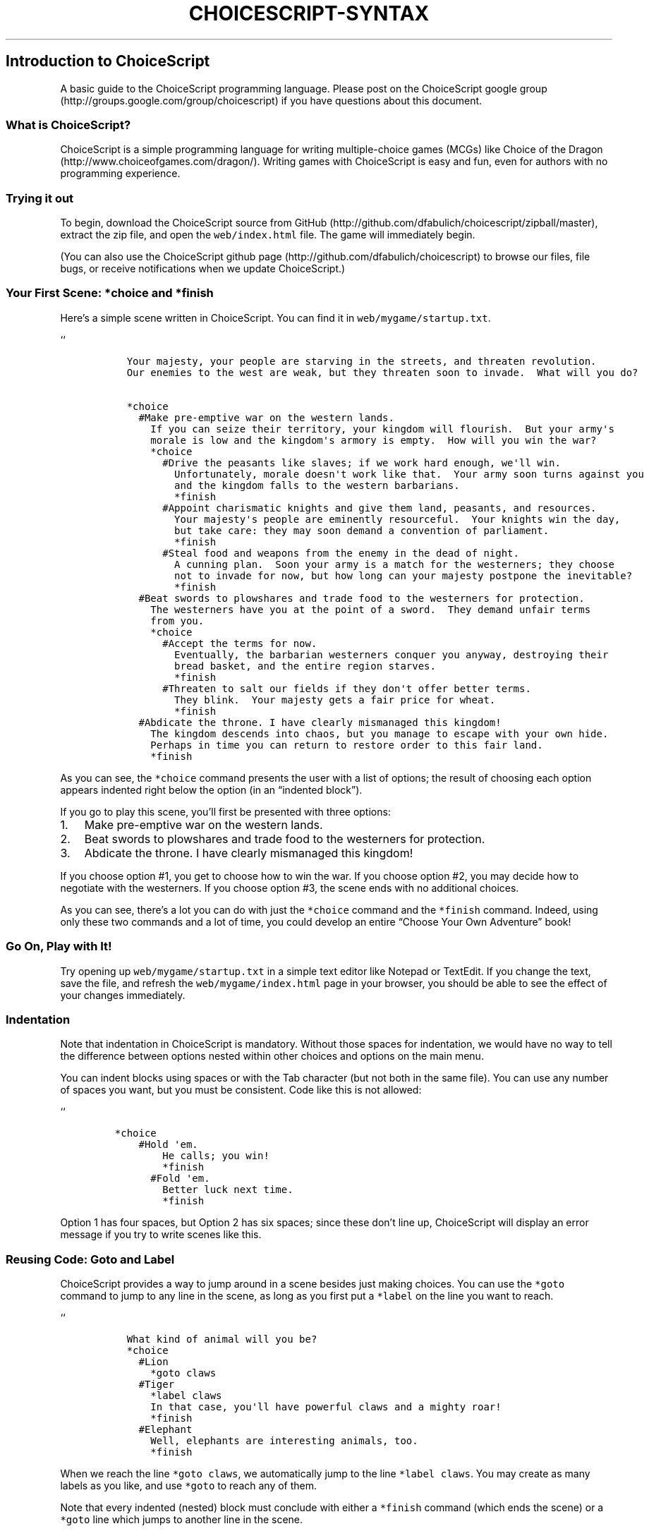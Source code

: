 .TH CHOICESCRIPT-SYNTAX 1 "" "" "About the ChoiceScript Language"
.SH Introduction to ChoiceScript
.PP
A basic guide to the ChoiceScript programming language.
Please post on the ChoiceScript google
group (http://groups.google.com/group/choicescript) if you have
questions about this document.
.SS What is ChoiceScript?
.PP
ChoiceScript is a simple programming language for writing
multiple-choice games (MCGs) like Choice of the
Dragon (http://www.choiceofgames.com/dragon/).
Writing games with ChoiceScript is easy and fun, even for authors with
no programming experience.
.SS Trying it out
.PP
To begin, download the ChoiceScript source from
GitHub (http://github.com/dfabulich/choicescript/zipball/master),
extract the zip file, and open the \f[C]web/index.html\f[] file.
The game will immediately begin.
.PP
(You can also use the ChoiceScript github
page (http://github.com/dfabulich/choicescript) to browse our files,
file bugs, or receive notifications when we update ChoiceScript.)
.SS Your First Scene: \f[C]*choice\f[] and \f[C]*finish\f[]
.PP
Here's a simple scene written in ChoiceScript.
You can find it in \f[C]web/mygame/startup.txt\f[].
.PP
``
.IP
.nf
\f[C]
\ \ Your\ majesty,\ your\ people\ are\ starving\ in\ the\ streets,\ and\ threaten\ revolution.
\ \ Our\ enemies\ to\ the\ west\ are\ weak,\ but\ they\ threaten\ soon\ to\ invade.\ \ What\ will\ you\ do?

\ \ *choice
\ \ \ \ #Make\ pre-emptive\ war\ on\ the\ western\ lands.
\ \ \ \ \ \ If\ you\ can\ seize\ their\ territory,\ your\ kingdom\ will\ flourish.\ \ But\ your\ army\[aq]s
\ \ \ \ \ \ morale\ is\ low\ and\ the\ kingdom\[aq]s\ armory\ is\ empty.\ \ How\ will\ you\ win\ the\ war?
\ \ \ \ \ \ *choice
\ \ \ \ \ \ \ \ #Drive\ the\ peasants\ like\ slaves;\ if\ we\ work\ hard\ enough,\ we\[aq]ll\ win.
\ \ \ \ \ \ \ \ \ \ Unfortunately,\ morale\ doesn\[aq]t\ work\ like\ that.\ \ Your\ army\ soon\ turns\ against\ you
\ \ \ \ \ \ \ \ \ \ and\ the\ kingdom\ falls\ to\ the\ western\ barbarians.
\ \ \ \ \ \ \ \ \ \ *finish
\ \ \ \ \ \ \ \ #Appoint\ charismatic\ knights\ and\ give\ them\ land,\ peasants,\ and\ resources.
\ \ \ \ \ \ \ \ \ \ Your\ majesty\[aq]s\ people\ are\ eminently\ resourceful.\ \ Your\ knights\ win\ the\ day,
\ \ \ \ \ \ \ \ \ \ but\ take\ care:\ they\ may\ soon\ demand\ a\ convention\ of\ parliament.
\ \ \ \ \ \ \ \ \ \ *finish
\ \ \ \ \ \ \ \ #Steal\ food\ and\ weapons\ from\ the\ enemy\ in\ the\ dead\ of\ night.
\ \ \ \ \ \ \ \ \ \ A\ cunning\ plan.\ \ Soon\ your\ army\ is\ a\ match\ for\ the\ westerners;\ they\ choose
\ \ \ \ \ \ \ \ \ \ not\ to\ invade\ for\ now,\ but\ how\ long\ can\ your\ majesty\ postpone\ the\ inevitable?
\ \ \ \ \ \ \ \ \ \ *finish
\ \ \ \ #Beat\ swords\ to\ plowshares\ and\ trade\ food\ to\ the\ westerners\ for\ protection.
\ \ \ \ \ \ The\ westerners\ have\ you\ at\ the\ point\ of\ a\ sword.\ \ They\ demand\ unfair\ terms
\ \ \ \ \ \ from\ you.
\ \ \ \ \ \ *choice
\ \ \ \ \ \ \ \ #Accept\ the\ terms\ for\ now.
\ \ \ \ \ \ \ \ \ \ Eventually,\ the\ barbarian\ westerners\ conquer\ you\ anyway,\ destroying\ their
\ \ \ \ \ \ \ \ \ \ bread\ basket,\ and\ the\ entire\ region\ starves.
\ \ \ \ \ \ \ \ \ \ *finish
\ \ \ \ \ \ \ \ #Threaten\ to\ salt\ our\ fields\ if\ they\ don\[aq]t\ offer\ better\ terms.
\ \ \ \ \ \ \ \ \ \ They\ blink.\ \ Your\ majesty\ gets\ a\ fair\ price\ for\ wheat.
\ \ \ \ \ \ \ \ \ \ *finish
\ \ \ \ #Abdicate\ the\ throne.\ I\ have\ clearly\ mismanaged\ this\ kingdom!
\ \ \ \ \ \ The\ kingdom\ descends\ into\ chaos,\ but\ you\ manage\ to\ escape\ with\ your\ own\ hide.
\ \ \ \ \ \ Perhaps\ in\ time\ you\ can\ return\ to\ restore\ order\ to\ this\ fair\ land.
\ \ \ \ \ \ *finish
\f[]
.fi
.PP
As you can see, the \f[C]*choice\f[] command presents the user with a
list of options; the result of choosing each option appears indented
right below the option (in an “indented block”).
.PP
If you go to play this scene, you'll first be presented with three
options:
.IP "1." 3
Make pre-emptive war on the western lands.
.IP "2." 3
Beat swords to plowshares and trade food to the westerners for
protection.
.IP "3." 3
Abdicate the throne.
I have clearly mismanaged this kingdom!
.PP
If you choose option #1, you get to choose how to win the war.
If you choose option #2, you may decide how to negotiate with the
westerners.
If you choose option #3, the scene ends with no additional choices.
.PP
As you can see, there's a lot you can do with just the \f[C]*choice\f[]
command and the \f[C]*finish\f[] command.
Indeed, using only these two commands and a lot of time, you could
develop an entire “Choose Your Own Adventure” book!
.SS Go On, Play with It!
.PP
Try opening up \f[C]web/mygame/startup.txt\f[] in a simple text editor
like Notepad or TextEdit.
If you change the text, save the file, and refresh the
\f[C]web/mygame/index.html\f[] page in your browser, you should be able
to see the effect of your changes immediately.
.SS Indentation
.PP
Note that indentation in ChoiceScript is mandatory.
Without those spaces for indentation, we would have no way to tell the
difference between options nested within other choices and options on
the main menu.
.PP
You can indent blocks using spaces or with the Tab character (but not
both in the same file).
You can use any number of spaces you want, but you must be consistent.
Code like this is not allowed:
.PP
``
.IP
.nf
\f[C]
*choice
\ \ \ \ #Hold\ \[aq]em.
\ \ \ \ \ \ \ \ He\ calls;\ you\ win!
\ \ \ \ \ \ \ \ *finish
\ \ \ \ \ \ #Fold\ \[aq]em.
\ \ \ \ \ \ \ \ Better\ luck\ next\ time.
\ \ \ \ \ \ \ \ *finish
\f[]
.fi
.PP
Option 1 has four spaces, but Option 2 has six spaces; since these don't
line up, ChoiceScript will display an error message if you try to write
scenes like this.
.SS Reusing Code: Goto and Label
.PP
ChoiceScript provides a way to jump around in a scene besides just
making choices.
You can use the \f[C]*goto\f[] command to jump to any line in the scene,
as long as you first put a \f[C]*label\f[] on the line you want to
reach.
.PP
``
.IP
.nf
\f[C]
\ \ What\ kind\ of\ animal\ will\ you\ be?
\ \ *choice
\ \ \ \ #Lion
\ \ \ \ \ \ *goto\ claws
\ \ \ \ #Tiger
\ \ \ \ \ \ *label\ claws
\ \ \ \ \ \ In\ that\ case,\ you\[aq]ll\ have\ powerful\ claws\ and\ a\ mighty\ roar!
\ \ \ \ \ \ *finish
\ \ \ \ #Elephant
\ \ \ \ \ \ Well,\ elephants\ are\ interesting\ animals,\ too.
\ \ \ \ \ \ *finish
\f[]
.fi
.PP
When we reach the line \f[C]*goto\ claws\f[], we automatically jump to
the line \f[C]*label\ claws\f[].
You may create as many labels as you like, and use \f[C]*goto\f[] to
reach any of them.
.PP
Note that every indented (nested) block must conclude with either a
\f[C]*finish\f[] command (which ends the scene) or a \f[C]*goto\f[] line
which jumps to another line in the scene.
.PP
(You can also reuse code with the \f[C]*goto_scene\f[] command,
described later in this document.)
.SS Setting and Checking Variables
.PP
In ChoiceScript, you can use variables to make scenes and decisions more
interesting than a “Choose Your Own Adventure” book.
.PP
To use a variable, you must begin by defining it and setting it, like
this:
.PP
``
.IP
.nf
\f[C]
\ \ *temp\ leadership
\ \ *set\ leadership\ 20
\f[]
.fi
.PP
\f[B]TODO: Discuss \f[C]*create\f[] vs. \f[C]*temp\f[].\f[] We will
probably remove the \f[C]*create\f[] command in the future, replacing it
with something in \f[C]mygame.js\f[]; we should document what the new
thing will be.
(The basic idea is that \f[C]*temp\f[] variables only last for the
current scene, whereas permanent variables persist through the entire
game.)
.PP
Once a variable has been set, you can check the value of the variable
like this:
.PP
``
.IP
.nf
\f[C]
\ \ #Run\ for\ class\ president
\ \ \ \ *if\ leadership\ >\ 15
\ \ \ \ \ \ You\ win\ the\ election.
\ \ \ \ \ \ *finish
\ \ \ \ You\ lose\ the\ election.
\ \ \ \ *finish
\f[]
.fi
.PP
In this case, leadership is just set to 20, so the player is sure to win
the election.
But you can choose to give the player a different amount of leadership
depending on the player's earlier choices.
Using variables, the player's earlier leadership choices can have an
effect on the story later in the game.
.PP
You can also add leadership points to the current number of leadership
points, like this:
.PP
``
.IP
.nf
\f[C]
\ \ *set\ leadership\ +20
\f[]
.fi
.PP
This would add 20 points to the player's current leadership score.
It's the same thing as writing \f[C]*set\ leadership\ leadership+20\f[].
You can also subtract points with “-”, multiply with “*” or divide with
“/”.
.PP
If you need to use multiple operators at once (e.g.
you need to do both division and addition), you must use parentheses,
like this: \f[C]*set\ honesty\ (leadership\ +\ manners)*2\f[].
You may not omit the paretheses, even though it's perfectly
understandable arithmetic:
\f[C]*set\ honesty\ leadership\ +\ manners\ /\ 2\f[].
.PP
You can also show the player's current leadership score by using
\f[C]${}\f[] (a dollar sign followed by curly braces), like this:
.PP
``
.IP
.nf
\f[C]
\ \ Your\ leadership\ score\ is:\ ${leadership}
\f[]
.fi
.PP
By the way, variables aren't just for numbers.
You can also put text in a variable by using quotation marks:
.PP
``
.IP
.nf
\f[C]
\ \ *set\ lover_name\ "Jamie"
\f[]
.fi
.SS Using \f[C]*else\f[] and \f[C]*elseif\f[] to Improve Readability
.PP
We can rewrite the leadership example above to use the \f[C]*else\f[]
command; this will make it easier to read.
.PP
``
.IP
.nf
\f[C]
\ \ #Run\ for\ class\ president
\ \ \ \ *if\ leadership\ >\ 15
\ \ \ \ \ \ You\ win\ the\ election.
\ \ \ \ \ \ *finish
\ \ \ \ *else
\ \ \ \ \ \ You\ lose\ the\ election.
\ \ \ \ \ \ *finish
\f[]
.fi
.PP
This does exactly the same thing as before, but using \f[C]*else\f[]
makes it clearer that only one of these two options is possible, just by
indenting the code.
.PP
You can also use the \f[C]*elseif\f[] command to define three possible
branches, like this:
.PP
``
.IP
.nf
\f[C]
\ \ #Run\ for\ class\ president
\ \ \ \ *if\ leadership\ >\ 25
\ \ \ \ \ \ You\ win\ the\ election\ by\ a\ landslide!
\ \ \ \ \ \ *finish
\ \ \ \ *elseif\ leadership\ >\ 15
\ \ \ \ \ \ You\ win\ the\ election,\ but\ just\ barely.
\ \ \ \ \ \ *finish
\ \ \ \ *else
\ \ \ \ \ \ You\ lose\ the\ election.
\ \ \ \ \ \ *finish
\f[]
.fi
.PP
You can also display variables on the stats screen, available when you
click the “Show Stats” button.
There's a lot to discuss there, see below for more details.
What Happens When We \f[C]*finish\f[]?
-------------------------------
.PP
When we \f[C]*finish\f[], we move on to the next scene in the game.
This is defined in a file called \f[C]mygame.js\f[].
Here's an example:
.IP
.nf
\f[C]
\ \ //\ Specify\ the\ list\ of\ scenes\ here,\ separated\ by\ commas,\ with\ no\ final\ comma

\ \ nav\ =\ new\ SceneNavigator([
\ \ \ \ \ \ "startup"
\ \ \ \ \ \ ,"animal"
\ \ \ \ \ \ ,"variables"
\ \ \ \ \ \ ,"ending"
\ \ \ \ \ \ ,"death"

\ \ ]);

\ \ //\ Specify\ the\ default\ starting\ stats\ here

\ \ stats\ =\ {
\ \ \ \ \ \ leadership:\ 50
\ \ \ \ \ \ ,strength:\ 50
\ \ };

\ \ //\ Specify\ the\ stats\ to\ use\ in\ debug\ mode

\ \ debugStats\ =\ {
\ \ \ \ \ \ leadership:\ 50
\ \ \ \ \ \ ,strength:\ 50
\ \ };

\ \ //\ or\ just\ use\ defaults
\ \ //\ debugStats\ =\ stats
\f[]
.fi
.PP
The first section defines the scene “navigator,” which describes how we
move from scene to scene.
If you \f[C]*finish\f[] in the “startup” scene, we'll move right ahead
to the “animal” scene, then the “variables” scene.
Finally, we reach the ending scene.
Here's an example ending scene:
.IP
.nf
\f[C]
\ \ This\ is\ the\ last\ scene!\ \ The\ game\ is\ over!

\ \ *ending
\f[]
.fi
.PP
That final \f[C]*ending\f[] command instructs the game to insert a “Play
Again” button at the end of the scene.
If you choose to “Play Again”, the game will begin again at the
“startup” scene.
.PP
\f[B]WARNING\f[]: mygame.js is likely to change considerably very soon.
It's currently the absolute minimum amount of code that could possibly
work; we'd like it to be in a nicer format that looks more like
ChoiceScript and less like JavaScript.
.PP
(Note that Choice of the Dragon doesn't even have a \f[C]mygame.js\f[]
file; that feature was developed after CotD was released.
You can see something similar in its \f[C]index.html\f[] file.)
.PP
You're not required to use \f[C]*finish\f[] to move on to the next
scene; you can also jump to any scene in the game using
\f[C]*goto_scene\f[].
Here's an example:
.IP
.nf
\f[C]
\ \ #Lift\ weights
\ \ \ \ *if\ strength\ >\ 15
\ \ \ \ \ \ You\ lift\ the\ weights.
\ \ \ \ \ \ *finish
\ \ \ \ You\ drop\ the\ weights\ and\ hurt\ yourself\ badly.\ \ You\ never\ recover.

\ \ \ \ *goto_scene\ death
\f[]
.fi
.PP
When this happens, we jump directly to the death scene.
This allows you to provide a standard “death” message without copying
and pasting all over the game.
.SS Examples
.PP
Here some example scenes from Choice of the Dragon.
Please don't copy their code without explicit permission from Choice of
Games.
.IP \[bu] 2
startup
.IP \[bu] 2
queenpolitics (http://www.choiceofgames.com/dragon/scenes/queenpolitics.txt)
.SS Using mygame.js to Create Variables
.PP
\f[C]*create\f[] is deprecated.
As we mentioned above, you may create a temporary variable with
\f[C]*temp\f[], but such a temporary variable only lasts for the current
vignette.
Once you transition into a new scene, a \f[C]*temp\f[] variable is
forgotten by game.
.PP
Instead, of \f[C]*create\f[], you should use mygame.js to define and
establish the baseline for variables that will be used in multiple
vignettes.
In the section that starts with \f[C]stats\ =\ {\f[], you should list
the variables and their starting value.
A very simple game's variable section might look like this:
.PP
\f[C]stats\ =\ {\f[]
.IP
.nf
\f[C]
\ \ \ \ leadership:\ 50
\ \ \ \ ,strength:\ 50
\ \ \ \ ,willpower:\ 1
\ \ \ \ ,wounds:\ 0
\ \ \ \ ,met_princess:\ false
\f[]
.fi
.PP
};
.PP
As you might have surmised, Leadership and Strength will be percentage
variables which start at 50; Willpower will be a numerical variable that
starts at 1, and Wounds at 0.
Met_princess will be a boolean that starts at false.
.PP
There is no limit to the number of variables you can create in
mygame.js.
Obviously, you should not have a variable in mygame.js and then use
\f[C]*temp\f[] to create one with the same name in a vignette.
.SS Let Us Host Your ChoiceScript Games
.PP
Have you finished writing a game?
Choice of Games encourages you to submit your finished ChoiceScript game
to
us (http://www.choiceofgames.com/make-your-own-games/let-us-host-your-choicescript-games/)
so that we can host it for you publicly; we'll give you a share of the
revenue your game produces.
.SH Advanced Choicescript
.SS More Commands
.IP \[bu] 2
\f[C]*image\f[]: This command inserts an image.
Place the image in the “mygame” folder, and type the name of the image
file, like this:
.RS 2
.PP
``
.IP
.nf
\f[C]
\ \ *image\ beauty.jpg
\f[]
.fi
.PP
If you like, you can specify the alignment ("left" or "right") after the
image name, like this:
.PP
``
.IP
.nf
\f[C]
\ \ *image\ beauty.jpg\ left
\f[]
.fi
.PP
By default, the image appears centered on a line by itself, but if you
align the image left or right, the text will flow around the image.
(In CSS terms, the image will "float" left or right.)
.RE
.IP \[bu] 2
\f[C]*comment\f[]: This command does nothing; any text you put after
\f[C]*comment\f[] will be ignored.
It\[aq]s helpful to put remarks in the text that only the author should
read.
.RS 2
.PP
``
.IP
.nf
\f[C]
\ \ *comment\ TODO\ We\ should\ make\ this\ scene\ more\ interesting!
\f[]
.fi
.RE
.IP \[bu] 2
\f[C]*page_break\f[]: Put in a "Next" button with no radio buttons.
The game will continue on the subsequent page.
.RS 2
.PP
``
.IP
.nf
\f[C]
\ \ You\ turn\ the\ corner\ slowly.\ \ Blood\ rushes\ through\ your\ ears.\ \ As\ you\ open\ the\ door...
\ \ *page_break
\ \ ...\ the\ masked\ murderer\ attacks!
\f[]
.fi
.RE
.IP \[bu] 2
\f[C]*line_break\f[]: Put just one line break in your text, like a
\f[C]<br>\f[] in HTML.
ChoiceScript automatically converts single line breaks to spaces, and
double line breaks to paragraphs.
.RS 2
.PP
``
.IP
.nf
\f[C]
\ \ So
\ \ this
\ \ is
\ \ all
\ \ one
\ \ line.

\ \ But\ this\ is\ a\ new\ paragraph.

\ \ And\ this
\ \ *line_break
\ \ is\ two\ lines.
\f[]
.fi
.PP
That code would display like this:
.RS
.PP
So this is all one line
.PP
But this is a new paragraph.
.PP
And this
.PD 0
.P
.PD
is two lines
.RE
.RE
.IP \[bu] 2
\f[C]*input_text\f[]: Provides a text box for the user to specify the
value of a variable, e.g.
the user\[aq]s name.
.RS 2
.PP
``
.IP
.nf
\f[C]
\ \ Please\ enter\ your\ name.
\ \ *input_text\ name

\ \ Your\ name\ is\ ${name}
\f[]
.fi
.RE
.IP \[bu] 2
\f[C]*input_number\f[]: Just like \f[C]*input_text\f[], but only numbers
are allowed in the text box.
Specify a variable name as well as a minimum and a maximum.
.RS 2
.PP
``
.IP
.nf
\f[C]
\ \ How\ many\ coins?
\ \ *input_text\ coins\ 0\ 30

\ \ You\ asked\ for\ ${coins}\ coins.
\f[]
.fi
.RE
.IP \[bu] 2
\f[C]*fake_choice\f[]: This convenience command behaves exactly like
\f[C]*choice\f[], but no commands are allowed in the body of the choice;
thus no \f[C]*goto\f[]/\f[C]*finish\f[] is required.
.RS 2
.PP
``
.IP
.nf
\f[C]
\ \ What\ color\ do\ you\ prefer?

\ \ *fake_choice
\ \ \ \ #Red
\ \ \ \ \ \ Red\ is\ the\ color\ of\ roses.
\ \ \ \ #Blue
\ \ \ \ \ \ Blue\ is\ the\ color\ of\ the\ sea.
\ \ \ \ #Green
\ \ \ \ \ \ Green\ is\ the\ color\ of\ spring.

\ \ What\ an\ excellent\ choice!\ \ And\ what\ flavor\ of\ ice\ cream\ would\ you\ like?

\ \ *fake_choice
\ \ \ \ #Vanilla
\ \ \ \ #Chocolate
\ \ \ \ #Strawberry

\ \ Mmm,\ delicious!
\ \ *finish
\f[]
.fi
.RE
.IP \[bu] 2
\f[C]*rand\f[]: Set a variable to a random number.
You set the minimum and maximum, we do the rest.
For example, this would set the variable \f[C]die_roll\f[] to a value
from 1 to 6 inclusive: ``
.RS 2
.IP
.nf
\f[C]
\ \ *rand\ die_roll\ 1\ 6
\f[]
.fi
.PP
Beware! It can be very hard to adequately test games that use
randomness.
.RE
.IP \[bu] 2
\f[C]*stat_chart\f[]: Use this command to create a table of stats,
suitable for displaying when the player clicks the "Show Stats" button.
This command is so complicated it deserves a page all by itself.
Customizing the ChoiceScript Stats
Screen (http://www.choiceofgames.com/blog/customizing-the-choicescript-stats-screen/)
.IP \[bu] 2
\f[C]*ending\f[]: Use this command to insert a "Play Again" button; when
the player clicks that button, all stats will reset and the game will
start over from the beginning.
(The \f[C]*ending\f[] command is very different from the
\f[C]*finish\f[] command; \f[C]*finish\f[] adds a "Next Chapter" button,
and does not reset anything.)
.IP \[bu] 2
\f[C]*share_this_game\f[]: Use this command to invite the player to
share your game on Facebook, Twitter, StumbleUpon, etc.
On iPhone/Android, \f[C]*share_this_game\f[] will invite the user to
rate/review the game.
Therefore, \f[B]be cautious in how you use this command.\f[] We
recommend using \f[C]*share_this_game\f[] at the end of the game, and
only when the player has reached a "good" ending.
Don\[aq]t use the command if the player has reached a "bad" ending (e.g.
if they have just died).
Players who reach good endings tend to give positive reviews; players
who reach bad endings tend to give negative reviews.
.SS Advanced Techniques
.PP
Labeled buttons: By default, \f[C]*finish\f[] buttons say "Next Chapter"
and \f[C]*page_break\f[] buttons say "Next".
You can make the button say something else, instead:
.PP
``
.IP
.nf
\f[C]
\ \ *page_break\ On\ with\ the\ show!
\ \ *finish\ The\ show\ is\ over!
\f[]
.fi
.PP
Conditional options: This advanced technique lets you show/hide some
options based on the player\[aq]s variables.
.PP
``
.IP
.nf
\f[C]
\ \ How\ will\ you\ handle\ this?
\ \ *choice
\ \ \ \ #Try\ to\ talk\ them\ out\ of\ it.
\ \ \ \ \ \ They\ cannot\ be\ dissuaded.
\ \ \ \ \ \ *finish
\ \ \ \ #Force\ them\ to\ relent.
\ \ \ \ \ \ They\ back\ down,\ for\ now.
\ \ \ \ \ \ *finish
\ \ \ \ *if\ (president)\ #Abuse\ my\ presidential\ powers\ to\ silence\ them
\ \ \ \ \ \ This\ works;\ you\ will\ never\ hear\ from\ them\ again.
\ \ \ \ \ \ *finish
\f[]
.fi
.PP
In this case, players have the option to abuse their presidential power
only if they are president; if they are not president, then the option
is completely hidden.
(Note that the parentheses around "president" are required.)
.PP
You can also use nested blocks of conditionals, but this technique is
pretty advanced; it\[aq]s hard to get the indentation exactly right.
.PP
``
.IP
.nf
\f[C]
\ \ *choice
\ \ \ \ #Rattle\ my\ saber.
\ \ \ \ \ \ They\ rattle\ back.
\ \ \ \ \ \ *finish
\ \ \ \ *if\ republican
\ \ \ \ \ \ *if\ president
\ \ \ \ \ \ \ \ #Declare\ open\ war.
\ \ \ \ \ \ \ \ \ \ Congress\ refuses\ to\ approve\ funding.
\ \ \ \ \ \ \ \ \ \ *finish
\ \ \ \ \ \ *else
\ \ \ \ \ \ \ \ #Ask\ other\ Republicans\ to\ help\ out.
\ \ \ \ \ \ \ \ \ \ Talk\ radio\ is\ on\ your\ side.
\ \ \ \ \ \ \ \ \ \ *finish
\ \ \ \ *else
\ \ \ \ \ \ *if\ president
\ \ \ \ \ \ \ \ #Work\ with\ the\ United\ Nations.
\ \ \ \ \ \ \ \ \ \ Russia\ vetoes\ your\ plan.
\ \ \ \ \ \ \ \ \ \ *finish
\ \ \ \ \ \ *else
\ \ \ \ \ \ \ \ #Ask\ other\ Democrats\ to\ help\ out.
\ \ \ \ \ \ \ \ \ \ They\ do\ their\ best,\ but\ the\ party\ is\ divided.
\ \ \ \ \ \ \ \ \ \ *finish
\f[]
.fi
.PP
Unselectable options: Instead of hiding options, you can disable
options, making them unselectable.
.PP
``
.IP
.nf
\f[C]
\ \ How\ will\ you\ handle\ this?
\ \ *choice
\ \ \ \ #Try\ to\ talk\ them\ out\ of\ it.
\ \ \ \ \ \ They\ cannot\ be\ dissuaded.
\ \ \ \ \ \ *finish
\ \ \ \ #Force\ them\ to\ relent.
\ \ \ \ \ \ They\ back\ down,\ for\ now.
\ \ \ \ \ \ *finish
\ \ \ \ *selectable_if\ (president)\ #Abuse\ my\ presidential\ powers\ to\ silence\ them
\ \ \ \ \ \ This\ works;\ you\ will\ never\ hear\ from\ them\ again.
\ \ \ \ \ \ *finish
\f[]
.fi
.PP
If you aren\[aq]t president, you\[aq]ll see the option to abuse
presidential power, but it will appear in grey; it won\[aq]t highlight
if you click on it.
This gives players a hint that if they play the game again, they might
be able to choose that option, by making different choices earlier on.
.PP
Hiding used options: Sometimes you just need to hide an option after
you\[aq]ve used it.
You can do it the hard way, like this:
.PP
``
.IP
.nf
\f[C]
\ \ *temp\ unused_1
\ \ *temp\ unused_2
\ \ *set\ unused_1\ true
\ \ *set\ unused_2\ true
\ \ *label\ start
\ \ *choice
\ \ \ \ *if\ (unused_1)\ #One.
\ \ \ \ \ \ *set\ unused_1\ false
\ \ \ \ \ \ The\ loneliest\ number\ that\ you\[aq]ll\ ever\ do.
\ \ \ \ \ \ *goto\ start
\ \ \ \ *if\ (unused_2)\ #Two.
\ \ \ \ \ \ *set\ unused_2\ false
\ \ \ \ \ \ Two\ can\ be\ as\ bad\ as\ one.
\ \ \ \ \ \ *goto\ start
\ \ \ \ #I\ can\[aq]t\ decide!
\ \ \ \ \ \ Well,\ think\ it\ over.
\ \ \ \ \ \ *goto\ start
\ \ \ \ #Done.
\ \ \ \ \ \ OK!
\ \ \ \ \ \ *finish
\f[]
.fi
.PP
But there\[aq]s an easier way.
You can use the \f[C]*hide_reuse\f[] command to mark commands as
non-reusable.
You can use it in the middle of a \f[C]*choice\f[], like this:
.PP
``
.IP
.nf
\f[C]
\ \ *label\ start
\ \ *choice
\ \ \ \ *hide_reuse\ #One.
\ \ \ \ \ \ The\ loneliest\ number\ that\ you\[aq]ll\ ever\ do.
\ \ \ \ \ \ *goto\ start
\ \ \ \ *hide_reuse\ #Two.
\ \ \ \ \ \ Two\ can\ be\ as\ bad\ as\ one.
\ \ \ \ \ \ *goto\ start
\ \ \ \ #I\ can\[aq]t\ decide!
\ \ \ \ \ \ Well,\ think\ it\ over.
\ \ \ \ \ \ *goto\ start
\ \ \ \ #Done.
\ \ \ \ \ \ OK!
\ \ \ \ \ \ *finish
\f[]
.fi
.PP
Or you can make all options non-reusable, by adding \f[C]*hide_reuse\f[]
to the top of your ChoiceScript file.
Then you can use the \f[C]*allow_reuse\f[] command to allow certain
options to be reused.
.PP
``
.IP
.nf
\f[C]
\ \ *hide_reuse
\ \ *label\ start
\ \ *choice
\ \ \ \ #One.
\ \ \ \ \ \ The\ loneliest\ number\ that\ you\[aq]ll\ ever\ do.
\ \ \ \ \ \ *goto\ start
\ \ \ \ #Two.
\ \ \ \ \ \ Two\ can\ be\ as\ bad\ as\ one.
\ \ \ \ \ \ *goto\ start
\ \ \ \ *allow_reuse\ #I\ can\[aq]t\ decide!
\ \ \ \ \ \ Well,\ think\ it\ over.
\ \ \ \ \ \ *goto\ start
\ \ \ \ #Done.
\ \ \ \ \ \ OK!
\ \ \ \ \ \ *finish
\f[]
.fi
.PP
You can also use the \f[C]*disable_reuse\f[] command instead of
\f[C]*hide_reuse\f[] to disable used options; instead of hiding them,
the disabled options will be greyed out and unselectable.
.PP
Fairmath: ChoiceScript includes two rather strange operators
specifically for use on variables that are percentages, called "%+" and
"%-".
You use them like this:
.PP
``
.IP
.nf
\f[C]
\ \ *set\ leadership\ 50
\ \ *set\ leadership\ %+\ 20
\ \ *set\ leadership\ %-\ 40
\f[]
.fi
.PP
The "%+" and "%-" operators are called the "fairmath" operators.
The idea is that as your leadership score gets higher, it becomes harder
to increase, and easier to decrease.
According to fairmath:
.PP
Fair Addition: \f[C](x\ %+\ y)\ =\ (x\ +\ (100-x)*(y/100))\f[]
.IP \[bu] 2
Large scores are hard to increase:
\f[C](90\ %+\ 20)\ =\ (90\ +\ 2)\ =\ 92\f[]
.IP \[bu] 2
Small scores are easy to increase:
\f[C](10\ %+\ 20)\ =\ (10\ +\ 18)\ =\ 28\f[]
.PP
Fair Subtraction: \f[C](x\ %-\ y)\ =\ (x\ -\ x*(y/100))\f[]
.IP \[bu] 2
Large scores are easy to decrease:
\f[C](90\ %-\ 20)\ =\ (90\ -\ 18)\ =\ 72\f[]
.IP \[bu] 2
Small scores are hard to decrease:
\f[C](10\ %-\ 20)\ =\ (10\ -\ 2)\ =\ 8\f[]
.PP
50 is equally easy to increase or decrease.
.IP \[bu] 2
\f[C](50\ %+\ 20)\ =\ (50\ +\ 10)\ =\ 60\f[]
.IP \[bu] 2
\f[C](50\ %-\ 20)\ =\ (50\ -\ 10)\ =\ 40\f[]
.PP
Fairmath is great in expressions like:
\f[C]*set\ leadership\ %+\ 20\f[].
The player will get anywhere from 0 to 20 more points of leadership,
depending on how high leadership is currently.
.PP
Integer math: You can round a variable to the nearest integer using
\f[C]round()\f[].
For example, this will set the variable "foo" to 3:
\f[C]*set\ foo\ round(2.5)\f[]
.PP
You can also use the modulo
operator (http://en.wikipedia.org/wiki/Modulo_operation) "%" to
calculate the remainder after taking a division.
Modulo is pretty weird, but it\[aq]s has two particularly interesting
uses.
First, you can check whether a number X is evenly divisible by a number
Y by checking whether \f[C]X\ %\ Y\ =\ 0\f[].
Second, you can use it to get the fractional part of a number X, the
stuff that comes after the decimal point, by calculating
\f[C]X\ %\ 1\f[].
For example, \f[C]3.14\ %\ 1\ =\ 0.14\f[].
.PP
Advanced \f[C]*if\f[] statements: You can do a lot more with
\f[C]*if\f[] statements than \f[C]leadership\ >\ 15\f[].
Here\[aq]s a few tricks:
.IP \[bu] 2
Equality and Inequality
.RS 2
.IP \[bu] 2
Equal to: \f[C]leadership\ =\ 40\f[] (Is leadership equal to forty?)
.IP \[bu] 2
Not equal to: \f[C]leadership\ !=\ 40\f[] (Is leadership different from
forty?)
.IP \[bu] 2
Greater than: \f[C]leadership\ >40\f[] (Is leadership greater than
forty?)
.IP \[bu] 2
Less than: \f[C]leadership\ <40\f[] (Is leadership less than forty?)
.IP \[bu] 2
Greater than OR equal to: \f[C]leadership\ >=50\f[] (Is leadership
greater than or equal to fifty?)
.IP \[bu] 2
Less than OR equal to: \f[C]leadership\ <=40\f[] (Is leadership less
than or equal to forty?)
.RE
.IP \[bu] 2
And/or/not (with mandatory parentheses)
.RS 2
.IP \[bu] 2
And: \f[C](leadership\ >\ 30)\ and\ (strength\ >\ 40)\f[]
.IP \[bu] 2
Or: \f[C](leadership\ >\ 60)\ or\ (strength\ >\ 70)\f[]
.IP \[bu] 2
Not: \f[C]not(strength\ >\ 70)\f[]
.IP \[bu] 2
Complex parentheses:
\f[C]((leadership\ >\ 60)\ and\ (agility\ >\ 20))\ or\ (strength\ >\ 80)\f[]
.RE
.IP \[bu] 2
Comparing text:
.RS 2
.IP \[bu] 2
\f[C]lover_name\ =\ "Jamie"\f[]
.IP \[bu] 2
\f[C]"2"\ =\ 2\f[] (this is true!)
.RE
.IP \[bu] 2
Setting variables to \f[C]true\f[] or \f[C]false\f[]:
.RS 2
.IP \[bu] 2
\f[C]*set\ finished\ false\f[]
.IP \[bu] 2
\f[C]*set\ correct\ guess\ =\ "blue"\f[]
.RE
.PP
Text tricks:
.IP \[bu] 2
Capitalize: You can capitalize just the first letter of a variable like
this: \f[C]Behold!\ $!{He}\ is\ capitalized.\f[] You can also capitalize
an entire word like this:
\f[C]PRESIDENT\ $!!{name}\ RESIGNS\ IN\ SHAME\f[]
.IP \[bu] 2
Concatenation: You can join text together like this:
\f[C]*set\ murder\ "red"&"rum"\f[].
You can use variables in the same way:
\f[C]*set\ title\ "Dr.\ "\ &\ last_name\f[]
.IP \[bu] 2
Quotes: You can put quotes in your text by using backslashes, like this:
.RS 2
.IP
.nf
\f[C]
\ \ *set\ joke\ "she\ said\ it\ was\ "ironic"!"
\f[]
.fi
.PP
If you write \f[C]${joke}\f[], you\[aq]ll get:
.PD 0
.P
.PD
> she said it was "ironic"!
.RE
.IP \[bu] 2
Backslashes: You can put backslashes in your text by using even more
backslashes, like this:
.RS 2
.IP
.nf
\f[C]
\ \ *set\ slashy\ "Here\[aq]s\ one\ backslash:\ \\\ and\ here\[aq]s\ two\ backslashes:\ \\\\"
\f[]
.fi
.PP
If you write \f[C]${slashy}\f[], you\[aq]ll get:
.PD 0
.P
.PD
> Here\[aq]s one backslash: and here\[aq]s two backslashes: \\
.RE
.IP \[bu] 2
\f[C]*print\f[]: This command is no longer necessary; it just prints the
value of the variable you specify.
Use \f[C]${}\f[] variable substitution instead.
.PP
Subroutines: Instead of the \f[C]*goto\f[] command, you can use the
\f[C]*gosub\f[] command to go to a label, and then use the
\f[C]*return\f[] command to jump back to the line where you called
\f[C]*gosub\f[].
.PP
``
.IP
.nf
\f[C]
\ \ *choice
\ \ \ \ #Happy.
\ \ \ \ \ \ You\[aq]re\ happy!
\ \ \ \ \ \ *gosub\ saying
\ \ \ \ \ \ Hopefully,\ you\[aq]ll\ be\ happy\ for\ a\ very\ long\ time!
\ \ \ \ \ \ *finish
\ \ \ \ #Sad.
\ \ \ \ \ \ You\[aq]re\ sad.
\ \ \ \ \ \ *gosub\ saying
\ \ \ \ \ \ Maybe\ you\[aq]ll\ be\ happier\ soon!
\ \ \ \ \ \ *finish
\ \ *label\ saying
\ \ This,\ too,\ shall\ pass.
\ \ *return
\f[]
.fi
.PP
If you choose "Happy," the game will write:
.PD 0
.P
.PD
> You\[aq]re happy! This, too, shall pass.
Hopefully, you\[aq]ll be happy for a > very long time!
.PP
It\[aq]s great for snippets of code that you would have copied and
pasted all over the place.
.PP
"Subroutines" are tiny sub-programs that you run in the middle of your
program.
\f[C]*gosub\f[] is so-called because it activates a subroutine.
It is possible to nest subroutines, by using \f[C]*gosub\f[] twice or
more before using \f[C]*return\f[] command.
.PP
``
.IP
.nf
\f[C]
\ \ Start\ One,
\ \ *gosub\ two
\ \ End\ One.
\ \ *finish

\ \ *label\ two
\ \ Start\ Two,
\ \ *gosub\ three
\ \ End\ Two.
\ \ *return

\ \ *label\ three
\ \ Three.
\ \ *return
\f[]
.fi
.PP
That code would display:
.PD 0
.P
.PD
> Start One, Start Two, Three.
End Two.
End One.
.PP
WARNING: Generally speaking, the simpler your ChoiceScript is, the
better.
It\[aq]s possible to abuse \f[C]*gosub\f[] to create extremely complex
programs.
This is rarely a good idea; complex games aren\[aq]t any more fun than
simple games, but complex games are a lot harder to make.
If you think you need a lot of subroutines, consider whether your game
might be better if it were simpler.
.PP
Truly bizarre references: Probably only programmers will appreciate
these.
Beware! They add complexity without adding much value.
.IP \[bu] 2
\f[C]*setref\f[]: Set a variable by name, e.g.
\f[C]*setref\ "leadership"\ 30\f[] sets leadership to 30.
Use it in crazy code like this:
.PD 0
.P
.PD
``
.RS 2
.IP
.nf
\f[C]
\ \ *set\ virtue\ "courage"
\ \ *setref\ virtue\ 30
\f[]
.fi
.PP
This code would set \f[C]courage\f[] to 30.
If this still doesn\[aq]t seem useful, consider that \f[C]virtue\f[]
could have been determined by earlier choices, so it might have set
\f[C]honesty\f[] to 30 instead.
.PP
Still not convinced?
Don\[aq]t worry about it; you\[aq]ll probably never need it.
.RE
.IP \[bu] 2
\f[C]*gotoref\f[]: Goto a label by name, like this:
.PD 0
.P
.PD
``
.RS 2
.IP
.nf
\f[C]
\ \ *temp\ superpower
\ \ *set\ superpower\ "invisibility"
\ \ Your\ super\ power\ is:
\ \ *gotoref\ superpower
\ \ flight!
\ \ *finish
\ \ *label\ invisibility
\ \ invisibility.
\f[]
.fi
.RE
.IP \[bu] 2
Curly parens: Put some text in curly braces and we\[aq]ll turn it into
the value of the named variable.
.PD 0
.P
.PD
``
.RS 2
.IP
.nf
\f[C]
\ \ *set\ honesty\ 30
\ \ *set\ virtue\ "honesty"
\ \ *set\ score\ {virtue}
\ \ Your\ ${virtue}\ score\ is\ ${score}
\f[]
.fi
.PP
This would print:
.PD 0
.P
.PD
> Your honesty score is 30
.RE
.SH Customizing the ChoiceScript Stats Screen
.PP
Most of our games have a “Show Stats” button (Choice of the Dragon has a
“My Dragon” button) showing some of the stats applying to your
character.
.PP
[IMAGE: image (http://www.choiceofgames.com/wp-content/uploads/2010/12/Screen-shot-2010-12-21-at-17.35.03-.png.pagespeed.ce.ZOEamYiLVh.png)]
.PP
This document describes how to build a stat screen in games you're
writing in ChoiceScript.
.SS Don't Start Here!
.PP
Be sure to read our basic ChoiceScript
Introduction (http://www.choiceofgames.com/blog/choicescript-intro) page
before reading this advanced documentation.
.SS Create a Stat Chart
.PP
\f[B]tl;dr: Try experimenting with the “choicescript_stats.txt”
file.\f[]
.PP
The essence of the stat screen is the “stat chart,” which you can create
using the \f[C]*stat_chart\f[] command.
The chart shows the value of any number of ChoiceScript variables; if
the values are numbers between 1 and 100, you can display them as bars
on the chart.
.PP
Let's suppose you've got three variables:
.IP \[bu] 2
the “name” variable, which contains the player's name (e.g.
“Dan”)
.IP \[bu] 2
the “leadership” variable, which contains a Leadership score between
1-100
.IP \[bu] 2
the “strength” variable, which contains a Strength score between 1-100
.PP
You could use the *stat_chart command like this:
.PP
``
.IP
.nf
\f[C]
*stat_chart
\ \ text\ name
\ \ percent\ leadership
\ \ percent\ strength
\f[]
.fi
.PP
That would display a stat chart like this:
.PP
[IMAGE: image (http://www.choiceofgames.com/wp-content/uploads/2010/12/Screen-shot-2010-12-21-at-17.20.37-.png.pagespeed.ce.48VorFd32P.png)]
.PP
Note that when we want to display the value of the variable as text, we
write \f[C]text\f[] before the variable; when we want to display the
variable as a percentage bar, we write \f[C]percent\f[] before the
variable.
.PP
If you don't like the percentage bars, you can use text for everything,
in which case we'll display the number as a numeral:
.PP
``
.IP
.nf
\f[C]
*stat_chart
\ \ text\ name
\ \ text\ leadership
\ \ text\ strength
\f[]
.fi
.PP
[IMAGE: image (http://www.choiceofgames.com/wp-content/uploads/2010/12/Screen-shot-2010-12-21-at-17.52.10-.png.pagespeed.ce.-OohMGwTDY.png)]
.SS The “Show Stats” Button
.PP
You can use the \f[C]*stat_chart\f[] in any ChoiceScript vignette; it's
just like any other command.
For example, it's nice to display a stat chart at the end of the game,
to give players a sense of closure and accomplishment.
.PP
But the most interesting place to use \f[C]*stat_chart\f[] is in a
specially named file called \f[C]choicescript_stats.txt\f[].
.PP
\f[C]choicescript_stats.txt\f[] is a ChoiceScript vignette file, just
like \f[C]startup.txt\f[] or any other file you create.
When the player clicks the “Show Stats” button, we pause the current
ChoiceScript scene and display the \f[C]choicescript_stats.txt\f[]
scene; when you finish that scene, we resume the scene previously in
action.
.PP
Most of the time, the \f[C]choicescript_stats.txt\f[] file contains
almost nothing except the \f[C]*stat_chart\f[], but you may feel free to
experiment with including other text in that file, especially if you
want to include some information about the character that shouldn't
appear in a data chart.
.SS Label the Stats Poetically
.PP
In the previous example, the chart displayed “name”, “leadership” and
“strength” all in lower case; normally values like this should be in
“Title Case” (like the headline of a newspaper article).
.PP
You can capitalize the names of your variables any way you like, for
example:
.PP
``
.IP
.nf
\f[C]
*stat_chart
\ \ text\ Name
\ \ percent\ LEADERSHIP
\ \ percent\ sTrEnGtH
\f[]
.fi
.PP
[IMAGE: image (http://www.choiceofgames.com/wp-content/uploads/2010/12/Screen-shot-2010-12-21-at-17.20.46-.png.pagespeed.ce.eUKBOX4SMC.png)]
.PP
That's because, in ChoiceScript, variables are case-insensitive, so
“strength” and “sTrEnGtH” mean the same thing.
.PP
But you can also give the variables different names.
Perhaps you want to use more poetic labels, so instead of “Strength” you
want to call it “Thews and Sinews”; instead of “Leadership” you want to
call it “Serpent's Tongue;” instead of “Name” you want to call it “Nom
de Guerre.” You can write that like this:
.PP
``
.IP
.nf
\f[C]
*stat_chart
\ \ text\ name\ Nom\ de\ Guerre
\ \ percent\ leadership\ Serpent\[aq]s\ Tongue
\ \ percent\ strength\ Thews\ and\ Sinews
\f[]
.fi
.PP
[IMAGE: image (http://www.choiceofgames.com/wp-content/uploads/2010/12/Screen-shot-2010-12-21-at-17.20.58-.png.pagespeed.ce.lvIxapSJZU.png)]
.SS Display Opposed Pairs on the Chart
.PP
In some of our games, we say that two variables are “opposed;” e.g.
Brutality is the opposite of Finesse, Cunning is the opposite of Honor,
and Disdain is the opposite of Vigilance.
.PP
However, in our ChoiceScript code, we really only have three variables:
“brutality,” “cunning,” and “disdain.” When we say “Honor increases” we
simply decrease Cunning.
.PP
We can use these variables to display opposed pairs on the chart, like
this:
.PP
``
.IP
.nf
\f[C]
*stat_chart
\ \ opposed_pair\ Brutality
\ \ \ \ Finesse
\ \ opposed_pair\ Cunning
\ \ \ \ Honor
\ \ opposed_pair\ Disdain
\ \ \ \ Vigilance
\f[]
.fi
.PP
[IMAGE: image (http://www.choiceofgames.com/wp-content/uploads/2010/12/Screen-shot-2010-12-21-at-17.21.06-.png.pagespeed.ce.iUkHkAqLUp.png)]
.PP
Again, note that “Finesse,” “Honor,” and “Vigilance” don't really exist
as variables in ChoiceScript, so we can write anything we like here.
For example, we could have called Vigilance “Eye of the Dragon.”
.PP
However, if you need to use a poetic label for the LEFT side of the
chart, you'll need to write your chart a little differently:
.PP
``
.IP
.nf
\f[C]
*stat_chart
\ \ opposed_pair\ strength
\ \ \ \ Thews\ and\ Sinews
\ \ \ \ Fragile\ Bones
\ \ opposed_pair\ leadership
\ \ \ \ Serpent\[aq]s\ Tongue
\ \ \ \ Minion\[aq]s\ Obeisance
\f[]
.fi
.PP
[IMAGE: image (http://www.choiceofgames.com/wp-content/uploads/2010/12/Screen-shot-2010-12-21-at-17.21.20-.png.pagespeed.ce.OCZvoMIKrf.png)]
.PP
In this case, the first indented line is the left-side label, and the
second indented line is the right-side label.
If there's only one indented line, then we assume it's the right-side
label.
.PP
It's perfectly fine to have some variables that are opposed next to some
other values that aren't.
For example, in Dragon, “Infamy” is not opposed by anything, so we can
write our chart like this:
.PP
``
.IP
.nf
\f[C]
*stat_chart
\ \ opposed_pair\ Brutality
\ \ \ \ Finesse
\ \ opposed_pair\ Cunning
\ \ \ \ Honor
\ \ opposed_pair\ Disdain
\ \ \ \ Vigilance
\ \ percent\ Infamy
\f[]
.fi
.PP
[IMAGE: image (http://www.choiceofgames.com/wp-content/uploads/2010/12/Screen-shot-2010-12-21-at-17.21.26-.png.pagespeed.ce.vX1RwNaKuV.png)]
.PP
\f[B]NOTE: Some people have expressed confusion about how opposed
variables are displayed.\f[] I think of them as bar charts; in the above
example, the top bar is mostly red, because the dragon has 85% Brutality
and 15% Finesse.
.PP
But some people look at the chart and see the opposite; they imagine
that the chart is like a needle on a speedometer gauge; when the needle
points all the way to “Finesse,” the dragon has lots of Finesse.
Those people look at the chart and incorrectly think that the dragon has
85% Finesse! I think this is a bug in the way we display stats; I hope
to fix it in a future version of ChoiceScript.
.SS Use Temp Variables for Weird Values
.PP
In Choice of the Dragon, we keep track of wounds as a simple number 0-4,
but display it as text, like this:
.IP \[bu] 2
Wounds=0: Uninjured
.IP \[bu] 2
Wounds=1: Battle-scarred
.IP \[bu] 2
Wounds=2: Permanently wounded
.IP \[bu] 2
Wounds=3: Permanently weakened
.IP \[bu] 2
Wounds=4: At Death's door
.PP
The way we do that is by creating a temporary variable to hold the text
describing your wounds, like this:
.PP
``
.IP
.nf
\f[C]
*temp\ wound_text
*if\ wounds\ =\ 0
\ \ *set\ wound_text\ "Uninjured"
\ \ *goto\ chart
*elseif\ wounds\ =\ 1
\ \ *set\ wound_text\ "Battle-scarred"
\ \ *goto\ chart
*elseif\ wounds\ =\ 2
\ \ *set\ wound_text\ "Permanently\ wounded"
\ \ *goto\ chart
*elseif\ wounds\ =\ 3
\ \ *set\ wound_text\ "Permanently\ weakened"
\ \ *goto\ chart
*else
\ \ *set\ wound_text\ "At\ Death\[aq]s\ door"
*label\ chart

*stat_chart
\ \ text\ wound_text\ Wounds
\f[]
.fi
.SS Adding Stat Definitions
.PP
\f[B]WARNING: This feature is somewhat advanced, and may not have been a
very good idea. If you feel a need to define your stats, it may be a
sign that they aren't named very well; maybe you're being a bit
\f[I]too\f[] poetic.\f[]
.PP
Stat charts can include definitions for any line on the chart; just
include a definition indented underneath the line in the *stat_chart
command.
.PP
``
.IP
.nf
\f[C]
*stat_chart
\ \ text\ name\ Nom\ de\ Guerre
\ \ \ \ Your\ new\ name\ as\ a\ clan\ member
\ \ percent\ leadership\ Serpent\[aq]s\ Tongue
\ \ \ \ Ability\ to\ convince\ others\ to\ follow\ you
\ \ percent\ strength\ Thews\ and\ Sinews
\ \ \ \ Endurance\ and\ strength\ of\ arms
\f[]
.fi
.PP
[IMAGE: image (http://www.choiceofgames.com/wp-content/uploads/2010/12/Screen-shot-2010-12-21-at-17.21.36-.png.pagespeed.ce.NdirMKoU3R.png)]
.PP
That gets a bit more complicated when you want to define opposed pairs
with definitions; you have to do it like this:
.PP
``
.IP
.nf
\f[C]
*stat_chart
\ \ opposed_pair\ Brutality
\ \ \ \ Brutality
\ \ \ \ \ \ Strength\ and\ cruelty
\ \ \ \ Finesse
\ \ \ \ \ \ Precision\ and\ aerial\ maneuverability
\ \ opposed_pair\ Cunning
\ \ \ \ Cunning
\ \ \ \ \ \ Intelligence\ and\ trickery
\ \ \ \ Honor
\ \ \ \ \ \ Honesty\ and\ trustworthiness
\ \ opposed_pair\ Disdain
\ \ \ \ Disdain
\ \ \ \ \ \ Patience\ and\ scorn
\ \ \ \ Vigilance
\ \ \ \ \ \ Attention\ and\ impulsiveness
\f[]
.fi
.PP
[IMAGE: image (http://www.choiceofgames.com/wp-content/uploads/2010/12/Screen-shot-2010-12-21-at-17.21.44-.png.pagespeed.ce.uubwJVYDoS.png)]
.SS Examples
.PP
Here are some example \f[C]choicescript_stats.txt\f[] files:
.PP
Choice of
Broadsides (http://www.choiceofgames.com/broadsides/scenes/choicescript_stats.txt)
stat screen
.PP
Choice of
Romance (http://www.choiceofgames.com/romance/scenes/choicescript_stats.txt)
stat screen
.PP
Choice of the
Vampire (http://www.choiceofgames.com/vampire/scenes/choicescript_stats.txt)
stat screen
